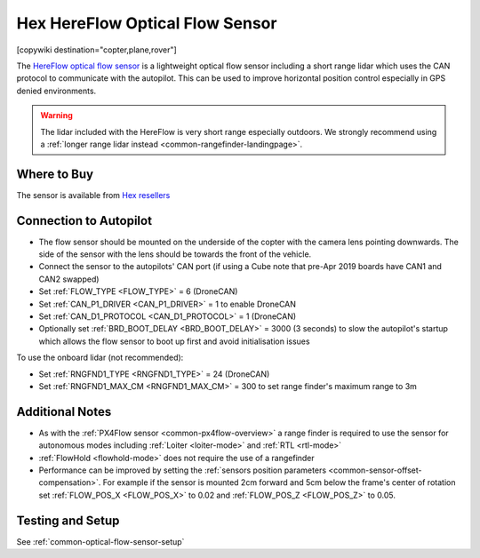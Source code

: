.. _common-hereflow:

================================
Hex HereFlow Optical Flow Sensor
================================

[copywiki destination="copter,plane,rover"]

The `HereFlow optical flow sensor <http://www.proficnc.com/all-products/185-pixhawk2-suite.html>`__ is a lightweight optical flow sensor including a short range lidar which uses the CAN protocol to communicate with the autopilot.  This can be used to improve horizontal position control especially in GPS denied environments.

..  youtube:: MKJB_7cA_0s
    :width: 100%

.. warning::

   The lidar included with the HereFlow is very short range especially outdoors.  We strongly recommend using a :ref:`longer range lidar instead <common-rangefinder-landingpage>`.

Where to Buy
------------

The sensor is available from `Hex resellers <http://www.proficnc.com/stores>`__

Connection to Autopilot
-----------------------

.. image:: ../../../images/hereflow-pixhawk.jpg
   :target: ../_images/hereflow-pixhawk.jpg
   :width: 450px

- The flow sensor should be mounted on the underside of the copter with the camera lens pointing downwards.  The side of the sensor with the lens should be towards the front of the vehicle.
- Connect the sensor to the autopilots' CAN port (if using a Cube note that pre-Apr 2019 boards have CAN1 and CAN2 swapped)
- Set :ref:`FLOW_TYPE <FLOW_TYPE>` = 6 (DroneCAN)
- Set :ref:`CAN_P1_DRIVER <CAN_P1_DRIVER>` = 1 to enable DroneCAN
- Set :ref:`CAN_D1_PROTOCOL <CAN_D1_PROTOCOL>` = 1 (DroneCAN)
- Optionally set :ref:`BRD_BOOT_DELAY <BRD_BOOT_DELAY>` = 3000 (3 seconds) to slow the autopilot's startup which allows the flow sensor to boot up first and avoid initialisation issues

To use the onboard lidar (not recommended):

- Set :ref:`RNGFND1_TYPE <RNGFND1_TYPE>` = 24 (DroneCAN)
- Set :ref:`RNGFND1_MAX_CM <RNGFND1_MAX_CM>` = 300 to set range finder's maximum range to 3m

Additional Notes
-----------------

- As with the :ref:`PX4Flow sensor <common-px4flow-overview>` a range finder is required to use the sensor for autonomous modes including :ref:`Loiter <loiter-mode>` and :ref:`RTL <rtl-mode>`
- :ref:`FlowHold <flowhold-mode>` does not require the use of a rangefinder
- Performance can be improved by setting the :ref:`sensors position parameters <common-sensor-offset-compensation>`.  For example if the sensor is mounted 2cm forward and 5cm below the frame's center of rotation set :ref:`FLOW_POS_X <FLOW_POS_X>` to 0.02 and :ref:`FLOW_POS_Z <FLOW_POS_Z>` to 0.05.

Testing and Setup
-----------------

See :ref:`common-optical-flow-sensor-setup`
